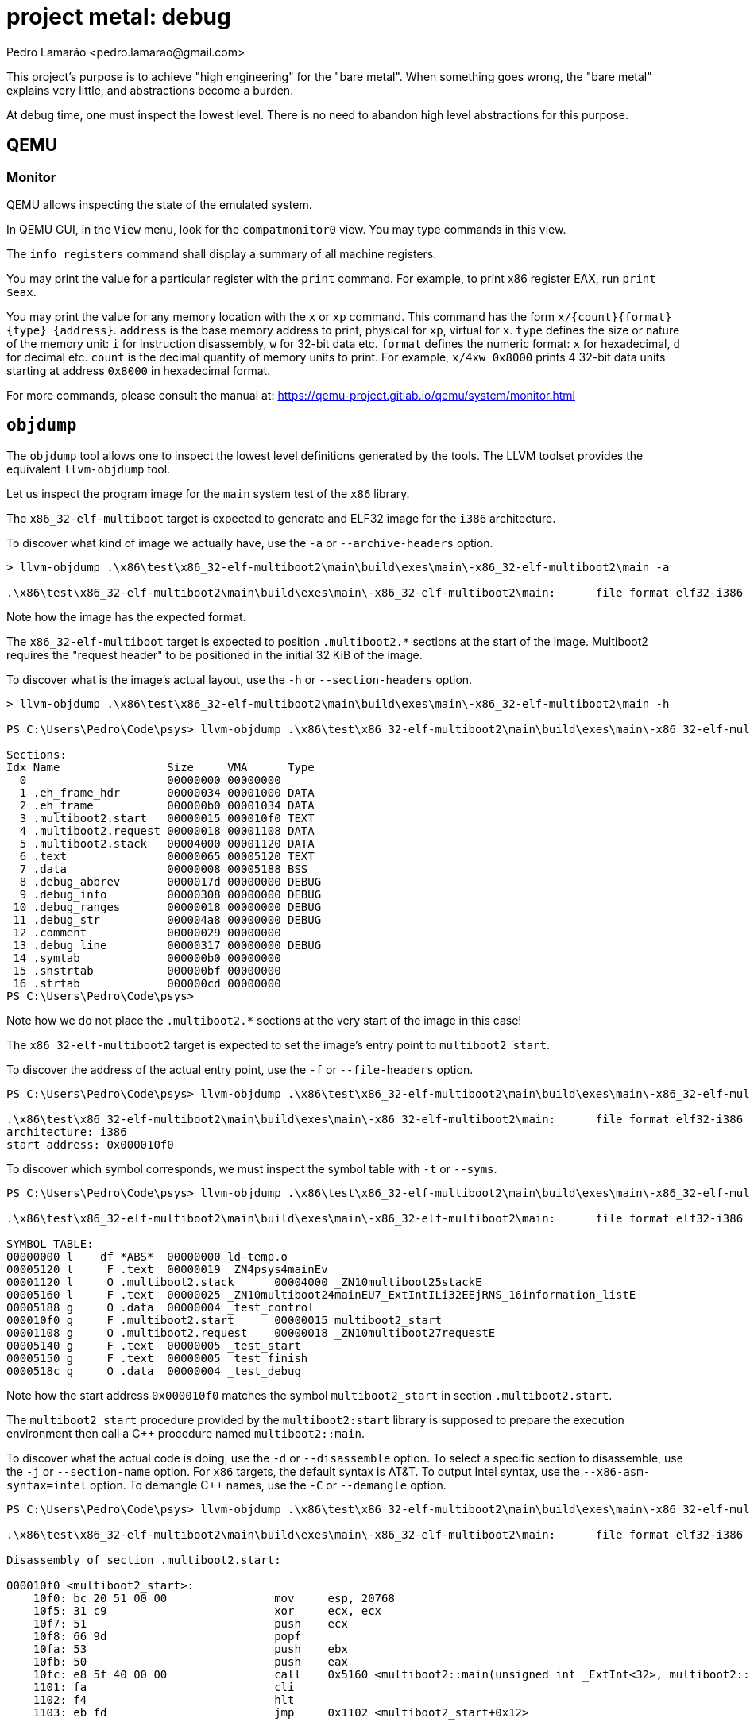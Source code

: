 = project metal: debug
:author: Pedro Lamarão <pedro.lamarao@gmail.com>

This project's purpose is to achieve "high engineering" for the "bare metal".
When something goes wrong, the "bare metal" explains very little, and abstractions become a burden.

At debug time, one must inspect the lowest level.
There is no need to abandon high level abstractions for this purpose.

== QEMU

=== Monitor

QEMU allows inspecting the state of the emulated system.

In QEMU GUI, in the `View` menu, look for the `compatmonitor0` view.
You may type commands in this view.

The `info registers` command shall display a summary of all machine registers.

You may print the value for a particular register with the `print` command.
For example, to print x86 register EAX, run `print $eax`.

You may print the value for any memory location with the `x` or `xp` command.
This command has the form `x/{count}{format}{type} {address}`.
`address` is the base memory address to print, physical for `xp`, virtual for `x`.
`type` defines the size or nature of the memory unit: `i` for instruction disassembly, `w` for 32-bit data etc.
`format` defines the numeric format: `x` for hexadecimal, `d` for decimal etc.
`count` is the decimal quantity of memory units to print.
For example, `x/4xw 0x8000` prints 4 32-bit data units starting at address `0x8000` in hexadecimal format.

For more commands, please consult the manual at: https://qemu-project.gitlab.io/qemu/system/monitor.html

== `objdump`

The `objdump` tool allows one to inspect the lowest level definitions generated by the tools.
The LLVM toolset provides the equivalent `llvm-objdump` tool.

Let us inspect the program image for the `main` system test of the `x86` library.

The `x86_32-elf-multiboot` target is expected to generate and ELF32 image for the `i386` architecture.

To discover what kind of image we actually have, use the `-a` or `--archive-headers` option.

[source,powershell]
----
> llvm-objdump .\x86\test\x86_32-elf-multiboot2\main\build\exes\main\-x86_32-elf-multiboot2\main -a

.\x86\test\x86_32-elf-multiboot2\main\build\exes\main\-x86_32-elf-multiboot2\main:      file format elf32-i386
----

Note how the image has the expected format.

The `x86_32-elf-multiboot` target is expected to position `.multiboot2.*` sections at the start of the image.
Multiboot2 requires the "request header" to be positioned in the initial 32 KiB of the image.

To discover what is the image's actual layout, use the `-h` or `--section-headers` option.

[source,powershell]
----
> llvm-objdump .\x86\test\x86_32-elf-multiboot2\main\build\exes\main\-x86_32-elf-multiboot2\main -h

PS C:\Users\Pedro\Code\psys> llvm-objdump .\x86\test\x86_32-elf-multiboot2\main\build\exes\main\-x86_32-elf-multiboot2\main -h

Sections:
Idx Name                Size     VMA      Type
  0                     00000000 00000000
  1 .eh_frame_hdr       00000034 00001000 DATA
  2 .eh_frame           000000b0 00001034 DATA
  3 .multiboot2.start   00000015 000010f0 TEXT
  4 .multiboot2.request 00000018 00001108 DATA
  5 .multiboot2.stack   00004000 00001120 DATA
  6 .text               00000065 00005120 TEXT
  7 .data               00000008 00005188 BSS
  8 .debug_abbrev       0000017d 00000000 DEBUG
  9 .debug_info         00000308 00000000 DEBUG
 10 .debug_ranges       00000018 00000000 DEBUG
 11 .debug_str          000004a8 00000000 DEBUG
 12 .comment            00000029 00000000
 13 .debug_line         00000317 00000000 DEBUG
 14 .symtab             000000b0 00000000
 15 .shstrtab           000000bf 00000000
 16 .strtab             000000cd 00000000
PS C:\Users\Pedro\Code\psys>
----

Note how we do not place the `.multiboot2.*` sections at the very start of the image in this case!

The `x86_32-elf-multiboot2` target is expected to set the image's entry point to `multiboot2_start`.

To discover the address of the actual entry point, use the `-f` or `--file-headers` option.

[source,powershell]
----
PS C:\Users\Pedro\Code\psys> llvm-objdump .\x86\test\x86_32-elf-multiboot2\main\build\exes\main\-x86_32-elf-multiboot2\main -f

.\x86\test\x86_32-elf-multiboot2\main\build\exes\main\-x86_32-elf-multiboot2\main:      file format elf32-i386
architecture: i386
start address: 0x000010f0
----

To discover which symbol corresponds, we must inspect the symbol table with `-t` or `--syms`.

[source,powershell]
----
PS C:\Users\Pedro\Code\psys> llvm-objdump .\x86\test\x86_32-elf-multiboot2\main\build\exes\main\-x86_32-elf-multiboot2\main -t

.\x86\test\x86_32-elf-multiboot2\main\build\exes\main\-x86_32-elf-multiboot2\main:      file format elf32-i386

SYMBOL TABLE:
00000000 l    df *ABS*  00000000 ld-temp.o
00005120 l     F .text  00000019 _ZN4psys4mainEv
00001120 l     O .multiboot2.stack      00004000 _ZN10multiboot25stackE
00005160 l     F .text  00000025 _ZN10multiboot24mainEU7_ExtIntILi32EEjRNS_16information_listE
00005188 g     O .data  00000004 _test_control
000010f0 g     F .multiboot2.start      00000015 multiboot2_start
00001108 g     O .multiboot2.request    00000018 _ZN10multiboot27requestE
00005140 g     F .text  00000005 _test_start
00005150 g     F .text  00000005 _test_finish
0000518c g     O .data  00000004 _test_debug
----

Note how the start address `0x000010f0` matches the symbol `multiboot2_start` in section `.multiboot2.start`.

The `multiboot2_start` procedure provided by the `multiboot2:start` library
is supposed to prepare the execution environment then call a C++ procedure named `multiboot2::main`.

To discover what the actual code is doing, use the `-d` or `--disassemble` option.
To select a specific section to disassemble, use the `-j` or `--section-name` option.
For `x86` targets, the default syntax is AT&T.
To output Intel syntax, use the `--x86-asm-syntax=intel` option.
To demangle C++ names, use the `-C` or `--demangle` option.

[source,powershell]
----
PS C:\Users\Pedro\Code\psys> llvm-objdump .\x86\test\x86_32-elf-multiboot2\main\build\exes\main\-x86_32-elf-multiboot2\main -d -j '.multiboot2.start' --x86-asm-syntax=intel -C

.\x86\test\x86_32-elf-multiboot2\main\build\exes\main\-x86_32-elf-multiboot2\main:      file format elf32-i386

Disassembly of section .multiboot2.start:

000010f0 <multiboot2_start>:
    10f0: bc 20 51 00 00                mov     esp, 20768
    10f5: 31 c9                         xor     ecx, ecx
    10f7: 51                            push    ecx
    10f8: 66 9d                         popf
    10fa: 53                            push    ebx
    10fb: 50                            push    eax
    10fc: e8 5f 40 00 00                call    0x5160 <multiboot2::main(unsigned int _ExtInt<32>, multiboot2::information_list&)>
    1101: fa                            cli
    1102: f4                            hlt
    1103: eb fd                         jmp     0x1102 <multiboot2_start+0x12>
----